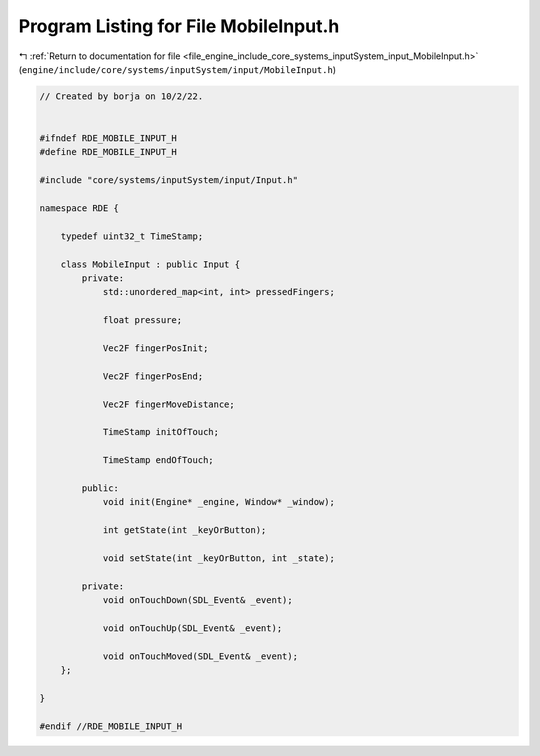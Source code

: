 
.. _program_listing_file_engine_include_core_systems_inputSystem_input_MobileInput.h:

Program Listing for File MobileInput.h
======================================

|exhale_lsh| :ref:`Return to documentation for file <file_engine_include_core_systems_inputSystem_input_MobileInput.h>` (``engine/include/core/systems/inputSystem/input/MobileInput.h``)

.. |exhale_lsh| unicode:: U+021B0 .. UPWARDS ARROW WITH TIP LEFTWARDS

.. code-block:: cpp

   // Created by borja on 10/2/22.
   
   
   #ifndef RDE_MOBILE_INPUT_H
   #define RDE_MOBILE_INPUT_H
   
   #include "core/systems/inputSystem/input/Input.h"
   
   namespace RDE {
   
       typedef uint32_t TimeStamp;
   
       class MobileInput : public Input {
           private:
               std::unordered_map<int, int> pressedFingers;
   
               float pressure;
   
               Vec2F fingerPosInit;
   
               Vec2F fingerPosEnd;
   
               Vec2F fingerMoveDistance;
   
               TimeStamp initOfTouch;
   
               TimeStamp endOfTouch;
   
           public:
               void init(Engine* _engine, Window* _window);
   
               int getState(int _keyOrButton);
   
               void setState(int _keyOrButton, int _state);
   
           private:
               void onTouchDown(SDL_Event& _event);
   
               void onTouchUp(SDL_Event& _event);
   
               void onTouchMoved(SDL_Event& _event);
       };
   
   }
   
   #endif //RDE_MOBILE_INPUT_H
